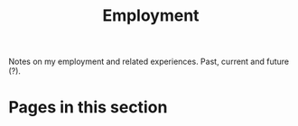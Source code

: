 #+TITLE: Employment

Notes on my employment and related experiences. Past, current and future (?).

* Pages in this section

#+BEGIN_SRC emacs-lisp :eval export :results raw :exports results
(princ (pile-index-format))
#+END_SRC
